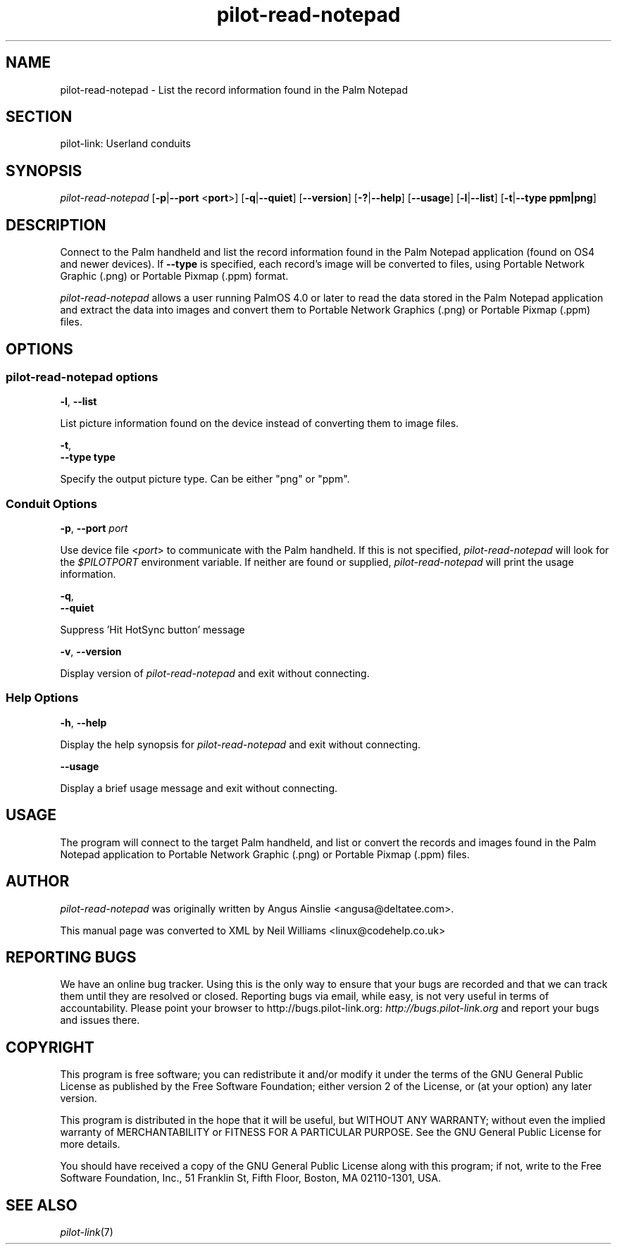 .\"Generated by db2man.xsl. Don't modify this, modify the source.
.de Sh \" Subsection
.br
.if t .Sp
.ne 5
.PP
\fB\\$1\fR
.PP
..
.de Sp \" Vertical space (when we can't use .PP)
.if t .sp .5v
.if n .sp
..
.de Ip \" List item
.br
.ie \\n(.$>=3 .ne \\$3
.el .ne 3
.IP "\\$1" \\$2
..
.TH "pilot-read-notepad" 1 "Copyright 1996-2007 FSF" "0.12.4" "PILOT-LINK"
.SH NAME
pilot-read-notepad \- List the record information found in the Palm Notepad
.SH "SECTION"

.PP
pilot\-link: Userland conduits

.SH "SYNOPSIS"

.PP
 \fIpilot\-read\-notepad\fR [\fB\-p\fR|\fB\-\-port\fR <\fBport\fR>] [\fB\-q\fR|\fB\-\-quiet\fR] [\fB\-\-version\fR] [\fB\-?\fR|\fB\-\-help\fR] [\fB\-\-usage\fR] [\fB\-l\fR|\fB\-\-list\fR] [\fB\-t\fR|\fB\-\-type\fR  \fBppm|png\fR]

.SH "DESCRIPTION"

.PP
Connect to the Palm handheld and list the record information found in the Palm Notepad application (found on OS4 and newer devices)\&. If \fB\-\-type\fR is specified, each record's image will be converted to files, using Portable Network Graphic (\&.png) or Portable Pixmap (\&.ppm) format\&.

.PP
 \fIpilot\-read\-notepad\fR allows a user running PalmOS 4\&.0 or later to read the data stored in the Palm Notepad application and extract the data into images and convert them to Portable Network Graphics (\&.png) or Portable Pixmap (\&.ppm) files\&.

.SH "OPTIONS"

.SS "pilot-read-notepad options"

                        \fB\-l\fR, \fB\-\-list\fR
                    
.PP
List picture information found on the device instead of converting them to image files\&.

                        \fB\-t\fR,
                        \fB\-\-type\fR \fBtype\fR
                    
.PP
Specify the output picture type\&. Can be either "png" or "ppm"\&.

.SS "Conduit Options"

                        \fB\-p\fR, \fB\-\-port\fR \fIport\fR
                    
.PP
Use device file <\fIport\fR> to communicate with the Palm handheld\&. If this is not specified, \fIpilot\-read\-notepad\fR will look for the \fI $PILOTPORT \fR environment variable\&. If neither are found or supplied, \fIpilot\-read\-notepad\fR will print the usage information\&.

                        \fB\-q\fR, 
                        \fB\-\-quiet\fR
                    
.PP
Suppress 'Hit HotSync button' message

                        \fB\-v\fR, \fB\-\-version\fR
                    
.PP
Display version of \fIpilot\-read\-notepad\fR and exit without connecting\&.

.SS "Help Options"

                        \fB\-h\fR, \fB\-\-help\fR
                    
.PP
Display the help synopsis for \fIpilot\-read\-notepad\fR and exit without connecting\&.

                        \fB\-\-usage\fR 
                    
.PP
Display a brief usage message and exit without connecting\&.

.SH "USAGE"

.PP
The program will connect to the target Palm handheld, and list or convert the records and images found in the Palm Notepad application to Portable Network Graphic (\&.png) or Portable Pixmap (\&.ppm) files\&.

.SH "AUTHOR"

.PP
 \fIpilot\-read\-notepad\fR was originally written by Angus Ainslie <angusa@deltatee\&.com>\&.

.PP
This manual page was converted to XML by Neil Williams <linux@codehelp\&.co\&.uk> 

.SH "REPORTING BUGS"

.PP
We have an online bug tracker\&. Using this is the only way to ensure that your bugs are recorded and that we can track them until they are resolved or closed\&. Reporting bugs via email, while easy, is not very useful in terms of accountability\&. Please point your browser to http://bugs\&.pilot\-link\&.org: \fIhttp://bugs.pilot-link.org\fR and report your bugs and issues there\&.

.SH "COPYRIGHT"

.PP
This program is free software; you can redistribute it and/or modify it under the terms of the GNU General Public License as published by the Free Software Foundation; either version 2 of the License, or (at your option) any later version\&.

.PP
This program is distributed in the hope that it will be useful, but WITHOUT ANY WARRANTY; without even the implied warranty of MERCHANTABILITY or FITNESS FOR A PARTICULAR PURPOSE\&. See the GNU General Public License for more details\&.

.PP
You should have received a copy of the GNU General Public License along with this program; if not, write to the Free Software Foundation, Inc\&., 51 Franklin St, Fifth Floor, Boston, MA 02110\-1301, USA\&.

.SH "SEE ALSO"

.PP
 \fIpilot\-link\fR(7)

